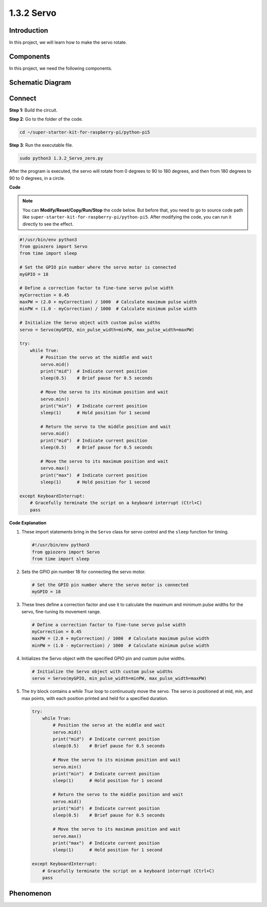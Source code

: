 .. _1.3.2_py_pi5:

1.3.2 Servo
============

Introduction
--------------

In this project, we will learn how to make the servo rotate.

Components
------------------------------

In this project, we need the following components. 

.. image:: ../python_pi5/img/list/1.3.2_servo_list.png



Schematic Diagram
--------------------

.. image:: ../python_pi5/img/schematic/1.3.2_servo_schematic.png


Connect
-----------------------

**Step 1:** Build the circuit.

.. image:: ../python_pi5/img/connect/1.3.2.png

**Step 2**: Go to the folder of the code.

.. raw:: html

   <run></run>

.. code-block::

    cd ~/super-starter-kit-for-raspberry-pi/python-pi5

**Step 3**: Run the executable file.

.. raw:: html

   <run></run>

.. code-block::

    sudo python3 1.3.2_Servo_zero.py

After the program is executed, the servo will rotate from 0 degrees to 90 to 180 degrees, and then from 180 degrees to 90 to 0 degrees, in a circle.

**Code**

.. note::

    You can **Modify/Reset/Copy/Run/Stop** the code below. But before that, you need to go to  source code path like ``super-starter-kit-for-raspberry-pi/python-pi5``. After modifying the code, you can run it directly to see the effect.


.. raw:: html

    <run></run>

.. code-block:: python

   #!/usr/bin/env python3
   from gpiozero import Servo
   from time import sleep

   # Set the GPIO pin number where the servo motor is connected
   myGPIO = 18

   # Define a correction factor to fine-tune servo pulse width
   myCorrection = 0.45
   maxPW = (2.0 + myCorrection) / 1000  # Calculate maximum pulse width
   minPW = (1.0 - myCorrection) / 1000  # Calculate minimum pulse width

   # Initialize the Servo object with custom pulse widths
   servo = Servo(myGPIO, min_pulse_width=minPW, max_pulse_width=maxPW)

   try:
       while True:
           # Position the servo at the middle and wait
           servo.mid()
           print("mid")  # Indicate current position
           sleep(0.5)    # Brief pause for 0.5 seconds

           # Move the servo to its minimum position and wait
           servo.min()
           print("min")  # Indicate current position
           sleep(1)      # Hold position for 1 second

           # Return the servo to the middle position and wait
           servo.mid()
           print("mid")  # Indicate current position
           sleep(0.5)    # Brief pause for 0.5 seconds

           # Move the servo to its maximum position and wait
           servo.max()
           print("max")  # Indicate current position
           sleep(1)      # Hold position for 1 second

   except KeyboardInterrupt:
       # Gracefully terminate the script on a keyboard interrupt (Ctrl+C)
       pass
    

**Code Explanation**

#. These import statements bring in the ``Servo`` class for servo control and the ``sleep`` function for timing.

   .. code-block:: python

       #!/usr/bin/env python3
       from gpiozero import Servo
       from time import sleep

#. Sets the GPIO pin number 18 for connecting the servo motor.

   .. code-block:: python

       # Set the GPIO pin number where the servo motor is connected
       myGPIO = 18

#. These lines define a correction factor and use it to calculate the maximum and minimum pulse widths for the servo, fine-tuning its movement range.

   .. code-block:: python

       # Define a correction factor to fine-tune servo pulse width
       myCorrection = 0.45
       maxPW = (2.0 + myCorrection) / 1000  # Calculate maximum pulse width
       minPW = (1.0 - myCorrection) / 1000  # Calculate minimum pulse width

#. Initializes the Servo object with the specified GPIO pin and custom pulse widths.

   .. code-block:: python

       # Initialize the Servo object with custom pulse widths
       servo = Servo(myGPIO, min_pulse_width=minPW, max_pulse_width=maxPW)

#. The `try` block contains a `while True` loop to continuously move the servo. The servo is positioned at mid, min, and max points, with each position printed and held for a specified duration.

   .. code-block:: python

       try:
           while True:
               # Position the servo at the middle and wait
               servo.mid()
               print("mid")  # Indicate current position
               sleep(0.5)    # Brief pause for 0.5 seconds

               # Move the servo to its minimum position and wait
               servo.min()
               print("min")  # Indicate current position
               sleep(1)      # Hold position for 1 second

               # Return the servo to the middle position and wait
               servo.mid()
               print("mid")  # Indicate current position
               sleep(0.5)    # Brief pause for 0.5 seconds

               # Move the servo to its maximum position and wait
               servo.max()
               print("max")  # Indicate current position
               sleep(1)      # Hold position for 1 second

       except KeyboardInterrupt:
           # Gracefully terminate the script on a keyboard interrupt (Ctrl+C)
           pass

**Phenomenon**
---------------
.. image:: ../img/phenomenon/132.gif
    :width: 800
    :align: center